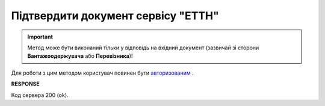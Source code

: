 #############################################################
**Підтвердити документ сервісу "ЕТТН"**
#############################################################

.. important::
    Метод може бути виконаний тільки у відповідь на вхідний документ (зазвичай зі сторони **Вантажоодержувача** або **Перевізника**)!

Для роботи з цим методом користувач повинен бути `авторизованим <https://wiki.edi-n.com/uk/latest/API_ETTN/Methods/Authorization.html>`__ .

.. csv-table:: 
  :file: DocConfirm.csv
  :widths:  10, 41
  :stub-columns: 0

**RESPONSE**

Код сервера 200 (ok).

